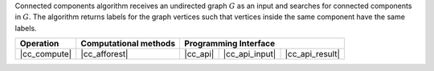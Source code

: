 .. ******************************************************************************
.. * Copyright 2021 Intel Corporation
.. *
.. * Licensed under the Apache License, Version 2.0 (the "License");
.. * you may not use this file except in compliance with the License.
.. * You may obtain a copy of the License at
.. *
.. *     http://www.apache.org/licenses/LICENSE-2.0
.. *
.. * Unless required by applicable law or agreed to in writing, software
.. * distributed under the License is distributed on an "AS IS" BASIS,
.. * WITHOUT WARRANTIES OR CONDITIONS OF ANY KIND, either express or implied.
.. * See the License for the specific language governing permissions and
.. * limitations under the License.
.. *******************************************************************************/

Connected components algorithm receives an undirected graph :math:`G` as an input and searches for connected components in :math:`G`.
The algorithm returns labels for the graph vertices such that vertices inside the same component have the same labels.

.. |cc_compute|     replace::   :ref:`Computing                   <connected_components_compute>`
.. |cc_afforest|    replace::   :ref:`afforest                    <connected_components_afforest>`
.. |cc_api|         replace::   :ref:`vertex_partitioning(...)    <connected_components_t_api>`
.. |cc_api_input|   replace::   :ref:`vertex_partitioning_input   <connected_components_t_api_input>`
.. |cc_api_result|  replace::   :ref:`vertex_partitioning_result  <connected_components_t_api_result>`

================ =========================== ============ ================= =================
 **Operation**     **Computational methods**           **Programming Interface**
---------------- --------------------------- ------------------------------------------------
  |cc_compute|         |cc_afforest|           |cc_api|    |cc_api_input|    |cc_api_result|
================ =========================== ============ ================= =================
